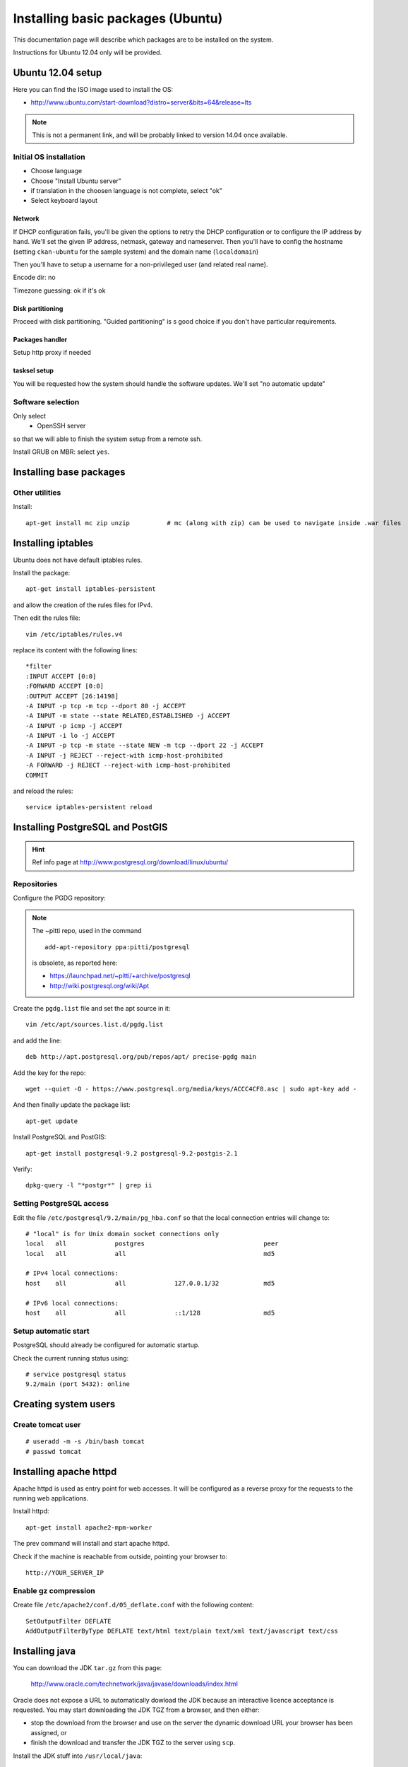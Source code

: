 .. _setup_system:

##################################
Installing basic packages (Ubuntu)
##################################

This documentation page will describe which packages are to be installed on the system.

Instructions for Ubuntu 12.04 only will be provided.


==================
Ubuntu 12.04 setup
==================

Here you can find the ISO image used to install the OS:

* http://www.ubuntu.com/start-download?distro=server&bits=64&release=lts

.. note::
   This is not a permanent link, and will be probably linked to version 14.04 once available.

Initial OS installation
-----------------------

- Choose language
- Choose "Install Ubuntu server"
- if translation in the choosen language is not complete, select "ok"
- Select keyboard layout

Network
~~~~~~~

If DHCP configuration fails, you'll be given the options to retry the DHCP configuration or 
to configure the IP address by hand.
We'll set the given IP address, netmask, gateway and nameserver.
Then you'll have to config the hostname (setting ``ckan-ubuntu`` for the sample system) 
and the domain name (``localdomain``)

Then you'll have to setup a username for a non-privileged user (and related real name).


Encode dir: no

Timezone guessing: ok if it's ok


Disk partitioning
~~~~~~~~~~~~~~~~~

Proceed with disk partitioning.
"Guided partitioning" is s good choice if you don't have particular requirements.


Packages handler
~~~~~~~~~~~~~~~~

Setup http proxy if needed


tasksel setup
~~~~~~~~~~~~~

You will be requested how the system should handle the software updates.
We'll set "no automatic update"


Software selection
------------------

Only select 
 * OpenSSH server

so that we will able to finish the system setup from a remote ssh.


Install GRUB on MBR: select ``yes``.
 


========================
Installing base packages
========================
      

Other utilities
---------------

Install::

  apt-get install mc zip unzip          # mc (along with zip) can be used to navigate inside .war files


===================
Installing iptables
===================

Ubuntu does not have default iptables rules.

Install the package::

   apt-get install iptables-persistent
   
and allow the creation of the rules files for IPv4.

Then edit the rules file::

   vim /etc/iptables/rules.v4
   
replace its content with the following lines::

   *filter
   :INPUT ACCEPT [0:0]
   :FORWARD ACCEPT [0:0]
   :OUTPUT ACCEPT [26:14198]
   -A INPUT -p tcp -m tcp --dport 80 -j ACCEPT 
   -A INPUT -m state --state RELATED,ESTABLISHED -j ACCEPT 
   -A INPUT -p icmp -j ACCEPT 
   -A INPUT -i lo -j ACCEPT 
   -A INPUT -p tcp -m state --state NEW -m tcp --dport 22 -j ACCEPT 
   -A INPUT -j REJECT --reject-with icmp-host-prohibited 
   -A FORWARD -j REJECT --reject-with icmp-host-prohibited 
   COMMIT

and reload the rules::

   service iptables-persistent reload
   
=================================
Installing PostgreSQL and PostGIS
=================================

.. hint::
   Ref info page at http://www.postgresql.org/download/linux/ubuntu/

Repositories
------------
  
Configure the PGDG repository:

.. note::
   The ~pitti repo, used in the command ::

      add-apt-repository ppa:pitti/postgresql
      
   is obsolete, as reported here:
   
   * https://launchpad.net/~pitti/+archive/postgresql
   * http://wiki.postgresql.org/wiki/Apt

Create the ``pgdg.list`` file and set the apt source in it::

   vim /etc/apt/sources.list.d/pgdg.list

and add the line::

   deb http://apt.postgresql.org/pub/repos/apt/ precise-pgdg main
            
Add the key for the repo::

   wget --quiet -O - https://www.postgresql.org/media/keys/ACCC4CF8.asc | sudo apt-key add -
   
And then finally update the package list::
   
   apt-get update
      

Install PostgreSQL and PostGIS::

  apt-get install postgresql-9.2 postgresql-9.2-postgis-2.1

Verify::

  dpkg-query -l "*postgr*" | grep ii
  

Setting PostgreSQL access
-------------------------

Edit the file ``/etc/postgresql/9.2/main/pg_hba.conf`` so that the local connection entries 
will change to::

  # "local" is for Unix domain socket connections only
  local   all             postgres                                peer
  local   all             all                                     md5

  # IPv4 local connections:
  host    all             all             127.0.0.1/32            md5

  # IPv6 local connections:
  host    all             all             ::1/128                 md5
   

Setup automatic start
---------------------

PostgreSQL should already be configured for automatic startup.

Check the current running status using::

   # service postgresql status
   9.2/main (port 5432): online


=====================
Creating system users
=====================

.. _create_user_tomcat:

Create tomcat user
------------------
:: 

  # useradd -m -s /bin/bash tomcat
  # passwd tomcat


========================
Installing  apache httpd
========================

Apache httpd is used as entry point for web accesses. 
It will be configured as a reverse proxy for the requests to the running web applications.

Install httpd::

   apt-get install apache2-mpm-worker

The prev command will install and start apache httpd.

Check if the machine is reachable from outside, pointing your browser to:: 

  http://YOUR_SERVER_IP


Enable gz compression
---------------------

Create file ``/etc/apache2/conf.d/05_deflate.conf`` with the following content::

  SetOutputFilter DEFLATE
  AddOutputFilterByType DEFLATE text/html text/plain text/xml text/javascript text/css

===============
Installing java
===============

You can download the JDK ``tar.gz`` from this page:

  http://www.oracle.com/technetwork/java/javase/downloads/index.html

Oracle does not expose a URL to automatically dowload the JDK because an interactive licence acceptance is requested.  
You may start downloading the JDK TGZ from a browser, and then either:

* stop the download from the browser and use on the server the dynamic download URL your browser has been assigned, or
* finish the download and transfer the JDK TGZ to the server using ``scp``.   

Install the JDK stuff into ``/usr/local/java``::

   mkdir /usr/local/java
   cd /usr/local/java
   tar xzvf /root/download/jdk-7u51-linux-x64.tar.gz

Create a symlink to the directory created from the tgz::

   ln -s jdk1.7.0_51 jdk7
      
Install executables::

   update-alternatives --install /usr/bin/java java /usr/local/java/jdk1.7.0_51/bin/java    70051
   update-alternatives --install /usr/bin/java java /usr/local/java/jdk7/bin/java           79999
   
   update-alternatives --install /usr/bin/javac javac /usr/local/java/jdk1.7.0_51/bin/javac 70051
   update-alternatives --install /usr/bin/javac javac /usr/local/java/jdk7/bin/javac        79999


Verify the proper installation on the bin::

  # java -version
  java version "1.7.0_51"
  Java(TM) SE Runtime Environment (build 1.7.0_51-b13)
  Java HotSpot(TM) 64-Bit Server VM (build 24.51-b03, mixed mode) 
  # javac -version
  javac 1.7.0_51
  
     
.. _deploy_tomcat:

========================
Installing apache tomcat
========================

Download apache tomcat and install it under ``/opt``::

  wget http://mirror.nohup.it/apache/tomcat/tomcat-6/v6.0.39/bin/apache-tomcat-6.0.39.tar.gz
  tar xzvf apache-tomcat-6.0.39.tar.gz -C /opt/

Let's use a symlink to ease future upgrades::

  ln -s /opt/apache-tomcat-6.0.39/ /opt/tomcat


.. _create_catalina_base:

Creating `base/` template directory
-----------------------------------

::

  mkdir -p /var/lib/tomcat/base/{bin,conf,logs,temp,webapps,work}
  cp /opt/tomcat/conf/* /var/lib/tomcat/base/conf/


==================
Document changelog
==================

+---------+------------+--------+------------------+
| Version | Date       | Author | Notes            |
+=========+============+========+==================+
| 1.0     | 2014-02-24 | ETj    | Initial revision |
+---------+------------+--------+------------------+
